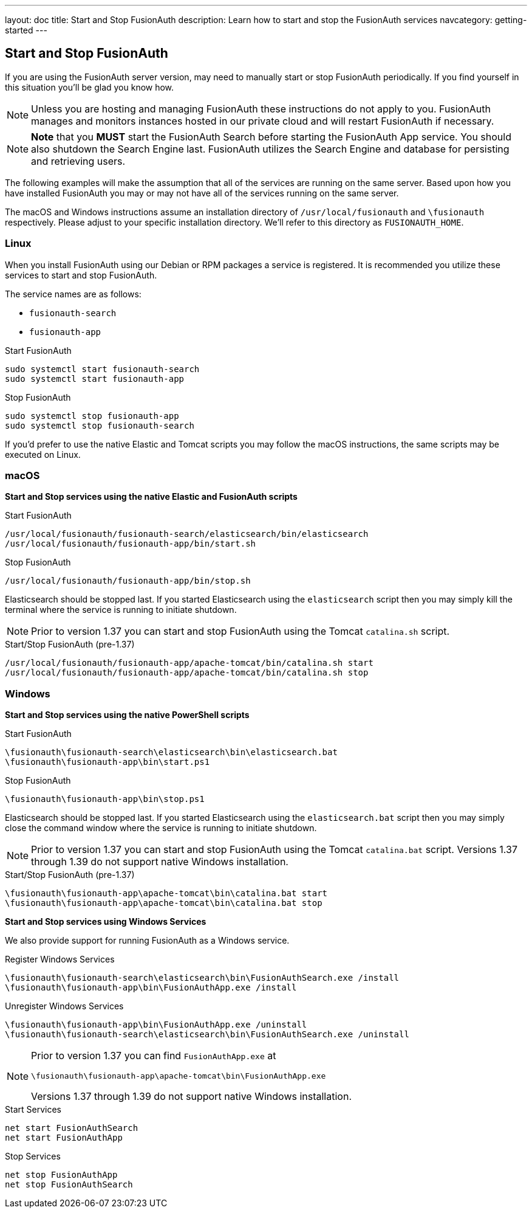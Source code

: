 ---
layout: doc
title: Start and Stop FusionAuth
description: Learn how to start and stop the FusionAuth services
navcategory: getting-started
---

== Start and Stop FusionAuth

If you are using the FusionAuth server version, may need to manually start or stop FusionAuth periodically. If you find yourself in this situation you'll be glad you know how.

[NOTE]
====
Unless you are hosting and managing FusionAuth these instructions do not apply to you. FusionAuth manages and monitors instances hosted in our private
cloud and will restart FusionAuth if necessary.
====


[NOTE]
====
*Note* that you *MUST* start the FusionAuth Search before starting the FusionAuth App service. You should also shutdown the Search Engine last. FusionAuth
utilizes the Search Engine and database for persisting and retrieving users.
====

The following examples will make the assumption that all of the services are running on the same server. Based upon how you have installed FusionAuth
you may or may not have all of the services running on the same server.

The macOS and Windows instructions assume an installation directory of `/usr/local/fusionauth` and `\fusionauth` respectively. Please adjust to your
specific installation directory. We'll refer to this directory as `FUSIONAUTH_HOME`.

=== Linux
When you install FusionAuth using our Debian or RPM packages a service is registered. It is recommended you utilize these services to start and stop
FusionAuth.

The service names are as follows:

* `fusionauth-search`
* `fusionauth-app`

[source,shell]
.Start FusionAuth
----
sudo systemctl start fusionauth-search
sudo systemctl start fusionauth-app
----

[source,shell]
.Stop FusionAuth
----
sudo systemctl stop fusionauth-app
sudo systemctl stop fusionauth-search
----

If you'd prefer to use the native Elastic and Tomcat scripts you may follow the macOS instructions, the same scripts may be executed on Linux.

=== macOS

*Start and Stop services using the native Elastic and FusionAuth scripts*

[source,shell]
.Start FusionAuth
----
/usr/local/fusionauth/fusionauth-search/elasticsearch/bin/elasticsearch
/usr/local/fusionauth/fusionauth-app/bin/start.sh
----

[source,shell]
.Stop FusionAuth
----
/usr/local/fusionauth/fusionauth-app/bin/stop.sh
----

Elasticsearch should be stopped last. If you started Elasticsearch using the `elasticsearch` script then you may simply kill the terminal where
the service is running to initiate shutdown.

[NOTE]
====
Prior to version 1.37 you can start and stop FusionAuth using the Tomcat `catalina.sh` script.
====
[source,shell]
.Start/Stop FusionAuth (pre-1.37)
----
/usr/local/fusionauth/fusionauth-app/apache-tomcat/bin/catalina.sh start
/usr/local/fusionauth/fusionauth-app/apache-tomcat/bin/catalina.sh stop
----

=== Windows

*Start and Stop services using the native PowerShell scripts*

[source]
.Start FusionAuth
----
\fusionauth\fusionauth-search\elasticsearch\bin\elasticsearch.bat
\fusionauth\fusionauth-app\bin\start.ps1
----

[source]
.Stop FusionAuth
----
\fusionauth\fusionauth-app\bin\stop.ps1
----

Elasticsearch should be stopped last. If you started Elasticsearch using the `elasticsearch.bat` script then you may simply close the command
window where the service is running to initiate shutdown.

[NOTE]
====
Prior to version 1.37 you can start and stop FusionAuth using the Tomcat `catalina.bat` script. Versions 1.37 through 1.39 do not support native Windows installation.
====
[source,shell]
.Start/Stop FusionAuth (pre-1.37)
----
\fusionauth\fusionauth-app\apache-tomcat\bin\catalina.bat start
\fusionauth\fusionauth-app\apache-tomcat\bin\catalina.bat stop
----

*Start and Stop services using Windows Services*

We also provide support for running FusionAuth as a Windows service.

[source]
.Register Windows Services
----
\fusionauth\fusionauth-search\elasticsearch\bin\FusionAuthSearch.exe /install
\fusionauth\fusionauth-app\bin\FusionAuthApp.exe /install
----

[source]
.Unregister Windows Services
----
\fusionauth\fusionauth-app\bin\FusionAuthApp.exe /uninstall
\fusionauth\fusionauth-search\elasticsearch\bin\FusionAuthSearch.exe /uninstall
----

[NOTE]
====
Prior to version 1.37 you can find `FusionAuthApp.exe` at

`\fusionauth\fusionauth-app\apache-tomcat\bin\FusionAuthApp.exe`

Versions 1.37 through 1.39 do not support native Windows installation.
====

[source]
.Start Services
----
net start FusionAuthSearch
net start FusionAuthApp
----

[source]
.Stop Services
----
net stop FusionAuthApp
net stop FusionAuthSearch
----
